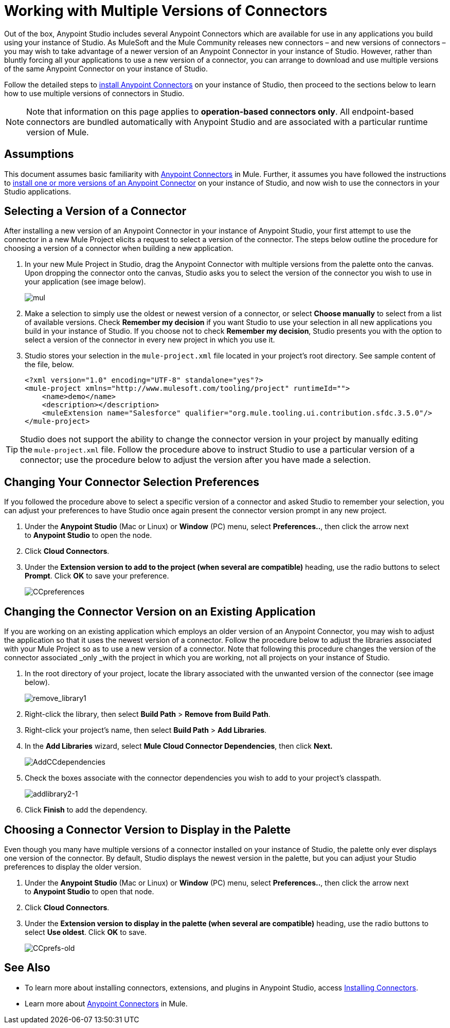= Working with Multiple Versions of Connectors
:keywords: anypoint connectors, versioning


Out of the box, Anypoint Studio includes several Anypoint Connectors which are available for use in any applications you build using your instance of Studio. As MuleSoft and the Mule Community releases new connectors – and new versions of connectors – you may wish to take advantage of a newer version of an Anypoint Connector in your instance of Studio. However, rather than bluntly forcing all your applications to use a new version of a connector, you can arrange to download and use multiple versions of the same Anypoint Connector on your instance of Studio.

Follow the detailed steps to link:/mule-user-guide/v/3.6/installing-connectors[install Anypoint Connectors] on your instance of Studio, then proceed to the sections below to learn how to use multiple versions of connectors in Studio.

[NOTE]
Note that information on this page applies to **operation-based connectors only**. All endpoint-based connectors are bundled automatically with Anypoint Studio and are associated with a particular runtime version of Mule.

== Assumptions

This document assumes basic familiarity with link:/mule-user-guide/v/3.7/anypoint-connectors[Anypoint Connectors] in Mule. Further, it assumes you have followed the instructions to link:/mule-user-guide/v/3.6/installing-connectors[install one or more versions of an Anypoint Connector] on your instance of Studio, and now wish to use the connectors in your Studio applications.

== Selecting a Version of a Connector 

After installing a new version of an Anypoint Connector in your instance of Anypoint Studio, your first attempt to use the connector in a new Mule Project elicits a request to select a version of the connector. The steps below outline the procedure for choosing a version of a connector when building a new application. 

. In your new Mule Project in Studio, drag the Anypoint Connector with multiple versions from the palette onto the canvas. Upon dropping the connector onto the canvas, Studio asks you to select the version of the connector you wish to use in your application (see image below).
+
image:mul.png[mul] +

. Make a selection to simply use the oldest or newest version of a connector, or select *Choose manually* to select from a list of available versions. Check *Remember my decision* if you want Studio to use your selection in all new applications you build in your instance of Studio. If you choose not to check *Remember my decision*, Studio presents you with the option to select a version of the connector in every new project in which you use it.
. Studio stores your selection in the `mule-project.xml` file located in your project's root directory. See sample content of the file, below.
+
[source,xml, linenums]
----
<?xml version="1.0" encoding="UTF-8" standalone="yes"?>
<mule-project xmlns="http://www.mulesoft.com/tooling/project" runtimeId="">
    <name>demo</name>
    <description></description>
    <muleExtension name="Salesforce" qualifier="org.mule.tooling.ui.contribution.sfdc.3.5.0"/>
</mule-project>
----

[TIP]
Studio does not support the ability to change the connector version in your project by manually editing the** **`mule-project.xml` file. Follow the procedure above to instruct Studio to use a particular version of a connector; use the procedure below to adjust the version after you have made a selection.

== Changing Your Connector Selection Preferences

If you followed the procedure above to select a specific version of a connector and asked Studio to remember your selection, you can adjust your preferences to have Studio once again present the connector version prompt in any new project. 

. Under the *Anypoint Studio* (Mac or Linux) or *Window* (PC) menu, select **Preferences..**, then click the arrow next to *Anypoint Studio* to open the node.
. Click *Cloud Connectors*.
. Under the *Extension version to add to the project (when several are compatible)* heading, use the radio buttons to select *Prompt*. Click *OK* to save your preference.
+
image:CCpreferences.png[CCpreferences]

== Changing the Connector Version on an Existing Application

If you are working on an existing application which employs an older version of an Anypoint Connector, you may wish to adjust the application so that it uses the newest version of a connector. Follow the procedure below to adjust the libraries associated with your Mule Project so as to use a new version of a connector. Note that following this procedure changes the version of the connector associated _only _with the project in which you are working, not all projects on your instance of Studio.

. In the root directory of your project, locate the library associated with the unwanted version of the connector (see image below). 
+
image:remove_library1.png[remove_library1]

. Right-click the library, then select *Build Path* > *Remove from Build Path*.
. Right-click your project's name, then select *Build Path* > *Add Libraries*.
. In the *Add Libraries* wizard, select *Mule Cloud Connector Dependencies*, then click **Next.**
+
image:AddCCdependencies.png[AddCCdependencies]

. Check the boxes associate with the connector dependencies you wish to add to your project's classpath.
+
image:addlibrary2-1.png[addlibrary2-1]

. Click *Finish* to add the dependency.

== Choosing a Connector Version to Display in the Palette

Even though you many have multiple versions of a connector installed on your instance of Studio, the palette only ever displays one version of the connector. By default, Studio displays the newest version in the palette, but you can adjust your Studio preferences to display the older version.

. Under the *Anypoint Studio* (Mac or Linux) or *Window* (PC) menu, select **Preferences..**, then click the arrow next to *Anypoint Studio* to open that node.
. Click *Cloud Connectors*.
. Under the **Extension version to display in the palette (when several are compatible)** heading, use the radio buttons to select *Use oldest*. Click *OK* to save.
+
image:CCprefs-old.png[CCprefs-old]

== See Also

* To learn more about installing connectors, extensions, and plugins in Anypoint Studio, access link:/mule-user-guide/v/3.6/installing-connectors[Installing Connectors].
* Learn more about link:/mule-user-guide/v/3.7/anypoint-connectors[Anypoint Connectors] in Mule.
